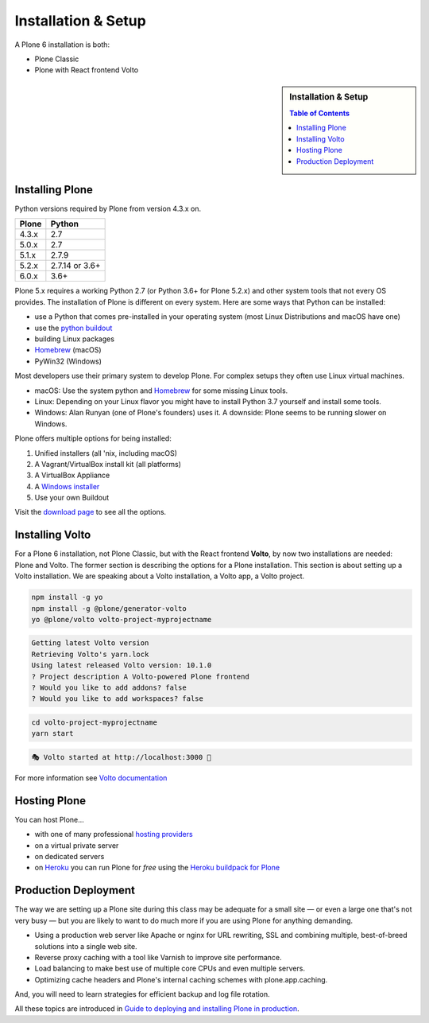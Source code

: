 .. _installation-label:

Installation & Setup
=====================

A Plone 6 installation is both: 

* Plone Classic
* Plone with React frontend Volto

.. sidebar:: Installation & Setup

    .. contents:: Table of Contents 
        :depth: 4


.. _installation-plone-label:

Installing Plone
----------------

Python versions required by Plone from version 4.3.x on.

=========  ================
  Plone         Python
=========  ================
 4.3.x      2.7
 5.0.x      2.7
 5.1.x      2.7.9
 5.2.x      2.7.14 or 3.6+
 6.0.x      3.6+
=========  ================

Plone 5.x requires a working Python 2.7 (or Python 3.6+ for Plone 5.2.x) and other system tools that not every OS provides.
The installation of Plone is different on every system.
Here are some ways that Python can be installed:

* use a Python that comes pre-installed in your operating system (most Linux Distributions and macOS have one)
* use the `python buildout <https://github.com/collective/buildout.python>`_
* building Linux packages
* `Homebrew <https://brew.sh>`_ (macOS)
* PyWin32 (Windows)

Most developers use their primary system to develop Plone.
For complex setups they often use Linux virtual machines.

* macOS: Use the system python and `Homebrew <https://brew.sh>`_ for some missing Linux tools.
* Linux: Depending on your Linux flavor you might have to install Python 3.7 yourself and install some tools.
* Windows: Alan Runyan (one of Plone's founders) uses it. A downside: Plone seems to be running slower on Windows.

Plone offers multiple options for being installed:

1. Unified installers (all 'nix, including macOS)
2. A Vagrant/VirtualBox install kit (all platforms)
3. A VirtualBox Appliance
4. A `Windows installer <https://github.com/plone/WinPloneInstaller>`_
5. Use your own Buildout

Visit the `download page <https://plone.org/download>`_ to see all the options.


.. only:: not presentation

    For the training you will use option 2 or 5 to install and run Plone.
    We will create our own Buildout and extend it as we wish.
    If you choose to do so you will run it in a Vagrant machine.

    For your own first experiments we recommend option 1 or 2 (if you have a Windows laptop or encounter problems).
    Later on you should be able to use your own Buildout (we will cover that later on).

.. only:: presentation

    For the training we will use option 2 or 5 to install and run Plone.

.. seealso::

    * https://docs.plone.org/manage/installing/installation.html


.. _installation-Volto-label:

Installing Volto
----------------

For a Plone 6 installation, not Plone Classic, but with the React frontend **Volto**, by now two installations are needed: Plone and Volto. The former section is describing the options for a Plone installation. This section is about setting up a Volto installation. We are speaking about a Volto installation, a Volto app, a Volto project.

.. code-block:: bash

    npm install -g yo 
    npm install -g @plone/generator-volto
    yo @plone/volto volto-project-myprojectname

.. code-block:: bash

    Getting latest Volto version
    Retrieving Volto's yarn.lock
    Using latest released Volto version: 10.1.0
    ? Project description A Volto-powered Plone frontend
    ? Would you like to add addons? false
    ? Would you like to add workspaces? false

.. code-block:: bash

    cd volto-project-myprojectname
    yarn start

.. code-block:: bash

    🎭 Volto started at http://localhost:3000 🚀

For more information see `Volto documentation <https://docs.voltocms.com/getting-started/install/>`_


.. _installation-hosting-label:

Hosting Plone
-------------

.. only:: not presentation

    If you want to host a real live Plone site yourself then running it from your laptop is not a viable option.

You can host Plone...

* with one of many professional `hosting providers <https://plone.com/providers>`_
* on a virtual private server
* on dedicated servers
* on `Heroku <https://www.heroku.com>`_ you can run Plone for *free* using the `Heroku buildpack for Plone <https://github.com/plone/heroku-buildpack-plone>`_

.. seealso::

    * Plone Installation Requirements: https://docs.plone.org/manage/installing/requirements.html


.. _installation-prod-deploy-label:

Production Deployment
---------------------

The way we are setting up a Plone site during this class may be adequate for a small site
— or even a large one that's not very busy — but you are likely to want to do much more if you are using Plone for anything demanding.

* Using a production web server like Apache or nginx for URL rewriting, SSL and combining multiple, best-of-breed solutions into a single web site.

* Reverse proxy caching with a tool like Varnish to improve site performance.

* Load balancing to make best use of multiple core CPUs and even multiple servers.

* Optimizing cache headers and Plone's internal caching schemes with plone.app.caching.

And, you will need to learn strategies for efficient backup and log file rotation.

All these topics are introduced in `Guide to deploying and installing Plone in production <https://docs.plone.org/manage/deploying/index.html>`_.
